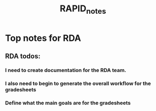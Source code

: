 :PROPERTIES:
:ID:       ed7be83f-6ded-46a2-aae9-18eb1b179734
:END:
#+title: RAPID_notes
#+last_edited: <2025-09-19 Fri>


* Top notes for RDA
** RDA todos:
*** I need to create documentation for the RDA team.
*** I also need to begin to generate the overall workflow for the gradesheets
*** Define what the main goals are for the gradesheets

